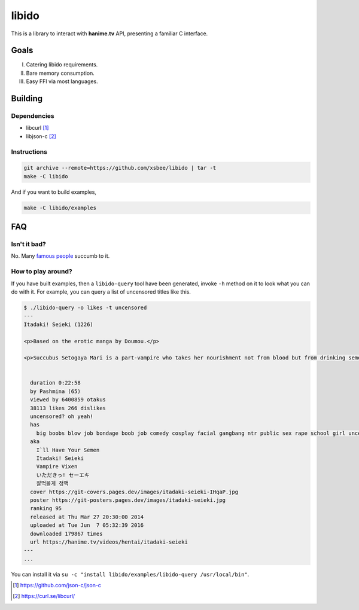 ======
libido
======

This is a library to interact with **hanime.tv** API, presenting a familiar C interface.

Goals
-----
I. Catering libido requirements.
II. Bare memory consumption.
III. Easy FFI via most languages.

Building
--------

Dependencies
~~~~~~~~~~~~

- libcurl [1]_
- libjson-c [2]_

Instructions
~~~~~~~~~~~~
  
.. code-block:: sh
  
  git archive --remote=https://github.com/xsbee/libido | tar -t
  make -C libido
  
And if you want to build examples,

.. code-block:: sh
  
  make -C libido/examples
  
FAQ
---

Isn't it bad?
~~~~~~~~~~~~~

No. Many `famous people <https://en.wikipedia.org/wiki/Albert_Einstein#Early_life_and_education>`_ succumb to it.

How to play around?
~~~~~~~~~~~~~~~~~~~

If you have built examples, then a ``libido-query`` tool have been generated, invoke ``-h`` method on it to look what you can do with it.
For example, you can query a list of uncensored titles like this.

.. code-block:: sh

  $ ./libido-query -o likes -t uncensored
  ---
  Itadaki! Seieki (1226)

  <p>Based on the erotic manga by Doumou.</p>

  <p>Succubus Setogaya Mari is a part-vampire who takes her nourishment not from blood but from drinking semen. As she performs oral sex for energy, various things can happen; for example, her breasts might simply grow during the act.</p>


    duration 0:22:58
    by Pashmina (65)
    viewed by 6400859 otakus
    38113 likes 266 dislikes
    uncensored? oh yeah!
    has
      big boobs blow job bondage boob job comedy cosplay facial gangbang ntr public sex rape school girl uncensored monster anal hd nekomimi
    aka
      I`ll Have Your Semen
      Itadaki! Seieki
      Vampire Vixen
      いただきっ! セーエキ
      잘먹을게 정액
    cover https://git-covers.pages.dev/images/itadaki-seieki-IHqaP.jpg
    poster https://git-posters.pages.dev/images/itadaki-seieki.jpg
    ranking 95
    released at Thu Mar 27 20:30:00 2014
    uploaded at Tue Jun  7 05:32:39 2016
    downloaded 179867 times
    url https://hanime.tv/videos/hentai/itadaki-seieki
  ---
  ...

You can install it via ``su -c "install libido/examples/libido-query /usr/local/bin"``. 

.. [1] https://github.com/json-c/json-c
.. [2] https://curl.se/libcurl/ 
